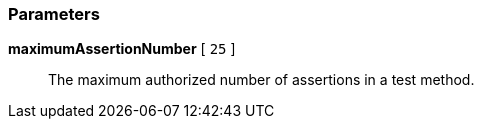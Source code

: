 === Parameters

*maximumAssertionNumber* [ `+25+` ]::
  The maximum authorized number of assertions in a test method.

